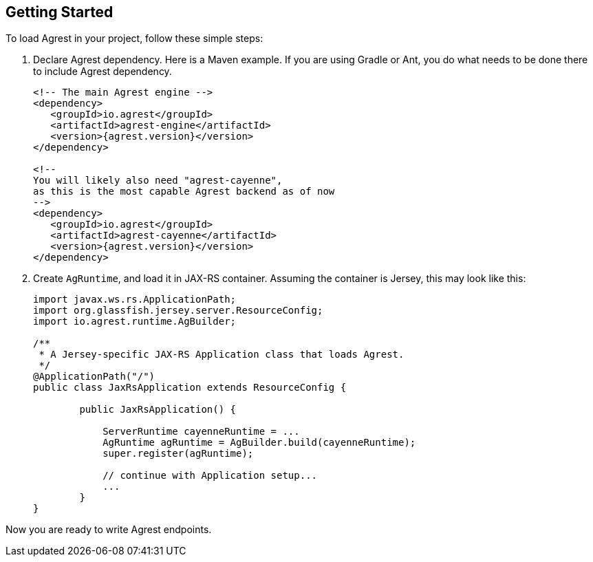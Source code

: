 == Getting Started

To load Agrest in your project, follow these simple steps:

. Declare Agrest dependency. Here is a Maven example. If you are using Gradle or
  Ant, you do what needs to be done there to include Agrest dependency.
+
[source, xml, subs="verbatim,attributes"]
----
<!-- The main Agrest engine -->
<dependency>
   <groupId>io.agrest</groupId>
   <artifactId>agrest-engine</artifactId>
   <version>{agrest.version}</version>
</dependency>

<!--
You will likely also need "agrest-cayenne",
as this is the most capable Agrest backend as of now
-->
<dependency>
   <groupId>io.agrest</groupId>
   <artifactId>agrest-cayenne</artifactId>
   <version>{agrest.version}</version>
</dependency>
----

. Create `AgRuntime`, and load it in JAX-RS container. Assuming the
  container is Jersey, this may look like this:
+
[source, java]
----
import javax.ws.rs.ApplicationPath;
import org.glassfish.jersey.server.ResourceConfig;
import io.agrest.runtime.AgBuilder;

/**
 * A Jersey-specific JAX-RS Application class that loads Agrest.
 */
@ApplicationPath("/")
public class JaxRsApplication extends ResourceConfig {

	public JaxRsApplication() {

            ServerRuntime cayenneRuntime = ...
            AgRuntime agRuntime = AgBuilder.build(cayenneRuntime);
            super.register(agRuntime);

            // continue with Application setup...
            ...
	}
}
----

Now you are ready to write Agrest endpoints.